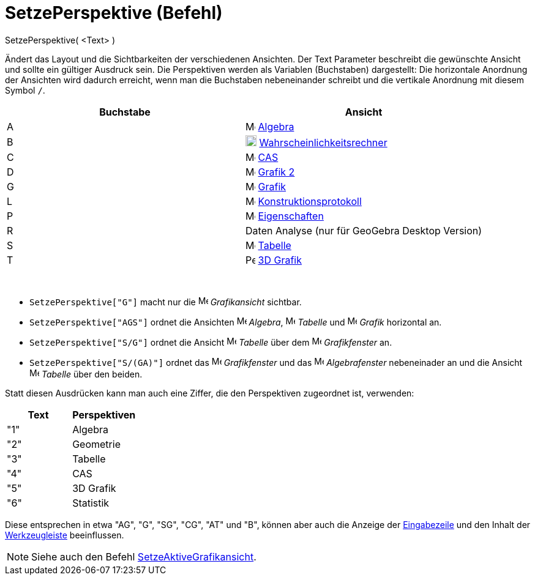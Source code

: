 = SetzePerspektive (Befehl)
:page-en: commands/SetPerspective
ifdef::env-github[:imagesdir: /de/modules/ROOT/assets/images]

SetzePerspektive( <Text> )

Ändert das Layout und die Sichtbarkeiten der verschiedenen Ansichten. Der Text Parameter beschreibt die gewünschte
Ansicht und sollte ein gültiger Ausdruck sein. Die Perspektiven werden als Variablen (Buchstaben) dargestellt: Die
horizontale Anordnung der Ansichten wird dadurch erreicht, wenn man die Buchstaben nebeneinander schreibt und die
vertikale Anordnung mit diesem Symbol `++ /++`.

[cols=",",options="header",]
|===
|Buchstabe |Ansicht
|A |image:16px-Menu_view_algebra.svg.png[Menu view algebra.svg,width=16,height=16] xref:/Algebra_Ansicht.adoc[Algebra]

|B |image:18px-Menu_view_probability.svg.png[Menu view probability.svg,width=18,height=18]
xref:/Wahrscheinlichkeitsrechner.adoc[Wahrscheinlichkeitsrechner]

|C |image:16px-Menu_view_cas.svg.png[Menu view cas.svg,width=16,height=16] xref:/CAS_Ansicht.adoc[CAS]

|D |image:16px-Menu_view_graphics2.svg.png[Menu view graphics2.svg,width=16,height=16] xref:/Grafik_Ansicht.adoc[Grafik
2]

|G |image:16px-Menu_view_graphics.svg.png[Menu view graphics.svg,width=16,height=16] xref:/Grafik_Ansicht.adoc[Grafik]

|L |image:16px-Menu_view_construction_protocol.svg.png[Menu view construction protocol.svg,width=16,height=16]
xref:/Konstruktionsprotokoll.adoc[Konstruktionsprotokoll]

|P |image:16px-Menu-options.svg.png[Menu-options.svg,width=16,height=16] xref:/Eigenschaften_Dialog.adoc[Eigenschaften]

|R |Daten Analyse (nur für GeoGebra Desktop Version)

|S |image:16px-Menu_view_spreadsheet.svg.png[Menu view spreadsheet.svg,width=16,height=16]
xref:/Tabellen_Ansicht.adoc[Tabelle]

|T |image:16px-Perspectives_algebra_3Dgraphics.svg.png[Perspectives algebra 3Dgraphics.svg,width=16,height=16]
xref:/3D_Grafik_Ansicht.adoc[3D Grafik]
|===

[EXAMPLE]
====

 

* `++ SetzePerspektive["G"]++` macht nur die image:16px-Menu_view_graphics.svg.png[Menu view
graphics.svg,width=16,height=16] _Grafikansicht_ sichtbar.
* `++ SetzePerspektive["AGS"]++` ordnet die Ansichten image:16px-Menu_view_algebra.svg.png[Menu view
algebra.svg,width=16,height=16] _Algebra_, image:16px-Menu_view_spreadsheet.svg.png[Menu view
spreadsheet.svg,width=16,height=16] _Tabelle_ und image:16px-Menu_view_graphics.svg.png[Menu view
graphics.svg,width=16,height=16] _Grafik_ horizontal an.
* `++ SetzePerspektive["S/G"]++` ordnet die Ansicht image:16px-Menu_view_spreadsheet.svg.png[Menu view
spreadsheet.svg,width=16,height=16] _Tabelle_ über dem image:16px-Menu_view_graphics.svg.png[Menu view
graphics.svg,width=16,height=16] _Grafikfenster_ an.
* `++ SetzePerspektive["S/(GA)"]++` ordnet das image:16px-Menu_view_graphics.svg.png[Menu view
graphics.svg,width=16,height=16] _Grafikfenster_ und das image:16px-Menu_view_algebra.svg.png[Menu view
algebra.svg,width=16,height=16] _Algebrafenster_ nebeneinader an und die Ansicht
image:16px-Menu_view_spreadsheet.svg.png[Menu view spreadsheet.svg,width=16,height=16] _Tabelle_ über den beiden.

====

Statt diesen Ausdrücken kann man auch eine Ziffer, die den Perspektiven zugeordnet ist, verwenden:

[cols=",",options="header",]
|===
|Text |Perspektiven
|"1" |Algebra
|"2" |Geometrie
|"3" |Tabelle
|"4" |CAS
|"5" |3D Grafik
|"6" |Statistik
|===

Diese entsprechen in etwa "AG", "G", "SG", "CG", "AT" und "B", können aber auch die Anzeige der
xref:/Eingabezeile.adoc[Eingabezeile] und den Inhalt der xref:/Werkzeugleiste.adoc[Werkzeugleiste] beeinflussen.

[NOTE]
====

Siehe auch den Befehl xref:/commands/SetzeAktiveGrafikansicht.adoc[SetzeAktiveGrafikansicht].

====

